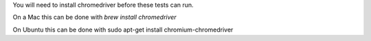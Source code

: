 
You will need to install chromedriver before these tests can run.

On a Mac this can be done with `brew install chromedriver`

On Ubuntu this can be done with sudo apt-get install chromium-chromedriver